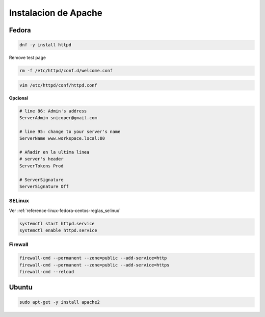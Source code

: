 .. _reference-linux-apache-instalar_apache:

#####################
Instalacion de Apache
#####################

Fedora
******

.. code-block:: bash

    dnf -y install httpd

Remove test page

.. code-block:: bash

    rm -f /etc/httpd/conf.d/welcome.conf

.. code-block:: bash

    vim /etc/httpd/conf/httpd.conf

**Opcional**

.. code-block:: apache

    # line 86: Admin's address
    ServerAdmin snicoper@gmail.com

    # line 95: change to your server's name
    ServerName www.workspace.local:80

    # Añadir en la ultima linea
    # server's header
    ServerTokens Prod

    # ServerSignature
    ServerSignature Off

SELinux
=======

Ver :ref:`reference-linux-fedora-centos-reglas_selinux`

.. code-block:: bash

    systemctl start httpd.service
    systemctl enable httpd.service

Firewall
========

.. code-block:: bash

    firewall-cmd --permanent --zone=public --add-service=http
    firewall-cmd --permanent --zone=public --add-service=https
    firewall-cmd --reload

Ubuntu
******

.. code-block:: bash

    sudo apt-get -y install apache2
